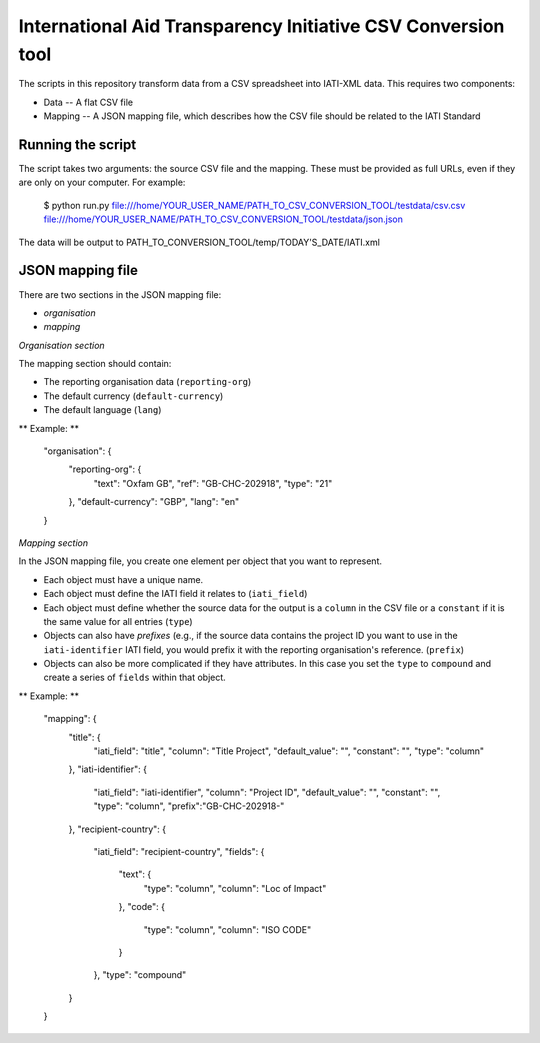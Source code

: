 International Aid Transparency Initiative CSV Conversion tool
=============================================================

The scripts in this repository transform data from a CSV spreadsheet
into IATI-XML data. This requires two components:

* Data -- A flat CSV file
* Mapping -- A JSON mapping file, which describes how the CSV file should be related to the IATI Standard

Running the script
------------------

The script takes two arguments: the source CSV file and the mapping. 
These must be provided as full URLs, even if they are only on your computer. For example:

    $ python run.py file:///home/YOUR_USER_NAME/PATH_TO_CSV_CONVERSION_TOOL/testdata/csv.csv file:///home/YOUR_USER_NAME/PATH_TO_CSV_CONVERSION_TOOL/testdata/json.json

The data will be output to PATH_TO_CONVERSION_TOOL/temp/TODAY'S_DATE/IATI.xml

JSON mapping file
-----------------

There are two sections in the JSON mapping file:

* `organisation`
* `mapping` 

*Organisation section*

The mapping section should contain:

* The reporting organisation data (``reporting-org``)
* The default currency (``default-currency``)
* The default language (``lang``)

** Example: **

    "organisation": {
        "reporting-org": {
            "text": "Oxfam GB",
            "ref": "GB-CHC-202918",
            "type": "21"
        },
        "default-currency": "GBP",
        "lang": "en"
    }


*Mapping section*

In the JSON mapping file, you create one element per object that you 
want to represent.

* Each object must have a unique name.
* Each object must define the IATI field it relates to (``iati_field``)
* Each object must define whether the source data for the output is a ``column`` in the CSV file or a ``constant`` if it is the same value for all entries (``type``)
* Objects can also have *prefixes* (e.g., if the source data contains the project ID you want to use in the ``iati-identifier`` IATI field, you would prefix it with the reporting organisation's reference. (``prefix``)
* Objects can also be more complicated if they have attributes. In this case you set the ``type`` to ``compound`` and create a series of ``fields`` within that object.

** Example: **

    "mapping": {
        "title": {
            "iati_field": "title",
            "column": "Title Project",
            "default_value": "",
            "constant": "",
            "type": "column"
        },
        "iati-identifier": {
            "iati_field": "iati-identifier",
            "column": "Project ID",
            "default_value": "",
            "constant": "",
            "type": "column",
            "prefix":"GB-CHC-202918-"
        },
        "recipient-country": {
            "iati_field": "recipient-country",
            "fields": {
                "text": {
                    "type": "column",
                    "column": "Loc of Impact"
                },
                "code": {
                    "type": "column",
                    "column": "ISO CODE"
                }
            },
            "type": "compound"
        }
    }


